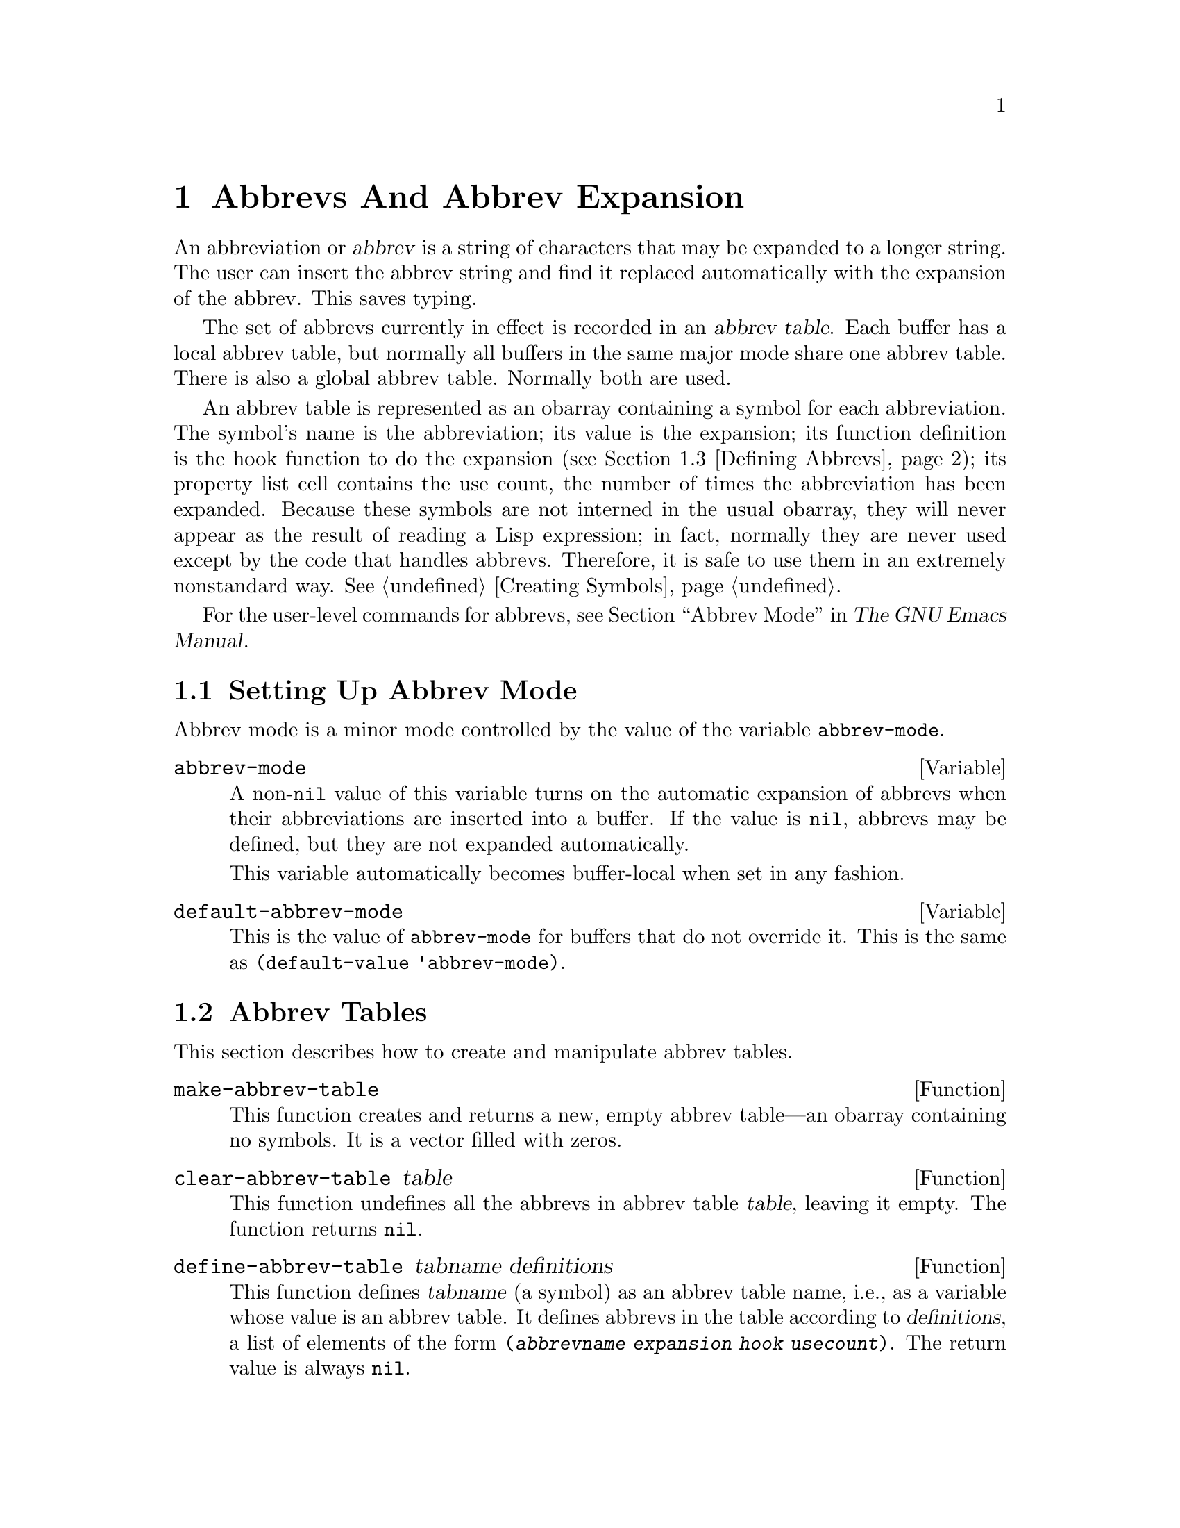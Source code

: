 @c -*-texinfo-*-
@c This is part of the GNU Emacs Lisp Reference Manual.
@c Copyright (C) 1990, 1991, 1992, 1993, 1994 Free Software Foundation, Inc. 
@c See the file elisp.texi for copying conditions.
@setfilename ../info/abbrevs
@node Abbrevs, Processes, Syntax Tables, Top
@chapter Abbrevs And Abbrev Expansion
@cindex abbrev
@cindex abbrev table

  An abbreviation or @dfn{abbrev} is a string of characters that may be
expanded to a longer string.  The user can insert the abbrev string and
find it replaced automatically with the expansion of the abbrev.  This
saves typing.

  The set of abbrevs currently in effect is recorded in an @dfn{abbrev
table}.  Each buffer has a local abbrev table, but normally all buffers
in the same major mode share one abbrev table.  There is also a global
abbrev table.  Normally both are used.

  An abbrev table is represented as an obarray containing a symbol for
each abbreviation.  The symbol's name is the abbreviation; its value is
the expansion; its function definition is the hook function to do the
expansion (@pxref{Defining Abbrevs}); its property list cell contains
the use count, the number of times the abbreviation has been expanded.
Because these symbols are not interned in the usual obarray, they will
never appear as the result of reading a Lisp expression; in fact,
normally they are never used except by the code that handles abbrevs.
Therefore, it is safe to use them in an extremely nonstandard way.
@xref{Creating Symbols}.

  For the user-level commands for abbrevs, see @ref{Abbrevs,, Abbrev
Mode, emacs, The GNU Emacs Manual}.

@menu
* Abbrev Mode::                 Setting up Emacs for abbreviation.
* Tables: Abbrev Tables.        Creating and working with abbrev tables.
* Defining Abbrevs::            Specifying abbreviations and their expansions.
* Files: Abbrev Files.          Saving abbrevs in files.
* Expansion: Abbrev Expansion.  Controlling expansion; expansion subroutines.
* Standard Abbrev Tables::      Abbrev tables used by various major modes.
@end menu

@node Abbrev Mode, Abbrev Tables, Abbrevs, Abbrevs
@comment  node-name,  next,  previous,  up
@section Setting Up Abbrev Mode    

  Abbrev mode is a minor mode controlled by the value of the variable
@code{abbrev-mode}.

@defvar abbrev-mode
A non-@code{nil} value of this variable turns on the automatic expansion
of abbrevs when their abbreviations are inserted into a buffer.
If the value is @code{nil}, abbrevs may be defined, but they are not
expanded automatically.

This variable automatically becomes buffer-local when set in any fashion.
@end defvar

@defvar default-abbrev-mode
This is the value of @code{abbrev-mode} for buffers that do not override it.
This is the same as @code{(default-value 'abbrev-mode)}.
@end defvar

@node Abbrev Tables, Defining Abbrevs, Abbrev Mode, Abbrevs
@section Abbrev Tables

  This section describes how to create and manipulate abbrev tables.

@defun make-abbrev-table
This function creates and returns a new, empty abbrev table---an obarray
containing no symbols.  It is a vector filled with zeros.
@end defun

@defun clear-abbrev-table table
This function undefines all the abbrevs in abbrev table @var{table},
leaving it empty.  The function returns @code{nil}.
@end defun

@defun define-abbrev-table tabname definitions
This function defines @var{tabname} (a symbol) as an abbrev table name,
i.e., as a variable whose value is an abbrev table.  It defines abbrevs
in the table according to @var{definitions}, a list of elements of the
form @code{(@var{abbrevname} @var{expansion} @var{hook}
@var{usecount})}.  The return value is always @code{nil}.
@end defun

@defvar abbrev-table-name-list
This is a list of symbols whose values are abbrev tables.
@code{define-abbrev-table} adds the new abbrev table name to this list.
@end defvar

@defun insert-abbrev-table-description name &optional human
This function inserts before point a description of the abbrev table
named @var{name}.  The argument @var{name} is a symbol whose value is an
abbrev table.  The return value is always @code{nil}.

If @var{human} is non-@code{nil}, the description is human-oriented.
Otherwise the description is a Lisp expression---a call to
@code{define-abbrev-table} that would define @var{name} exactly as it
is currently defined.
@end defun

@node Defining Abbrevs, Abbrev Files, Abbrev Tables, Abbrevs
@comment  node-name,  next,  previous,  up
@section Defining Abbrevs

  These functions define an abbrev in a specified abbrev table.
@code{define-abbrev} is the low-level basic function, while
@code{add-abbrev} is used by commands that ask for information from the
user.

@defun add-abbrev table type arg
This function adds an abbreviation to abbrev table @var{table} based on
information from the user.  The argument @var{type} is a string
describing in English the kind of abbrev this will be (typically,
@code{"global"} or @code{"mode-specific"}); this is used in prompting
the user.  The argument @var{arg} is the number of words in the
expansion.

The return value is the symbol that internally represents the new
abbrev, or @code{nil} if the user declines to confirm redefining an
existing abbrev.
@end defun

@defun define-abbrev table name expansion hook
This function defines an abbrev named @var{name}, in @var{table}, to
expand to @var{expansion} and call @var{hook}.  The return value is a
symbol that represents the abbrev inside Emacs; its name is @var{name}.

The argument @var{name} should be a string.  The argument
@var{expansion} is normally the desired expansion (a string), or
@code{nil} to undefine the abbrev.  If it is anything but a string or
@code{nil}, then the abbreviation ``expands'' solely by running
@var{hook}.

The argument @var{hook} is a function or @code{nil}.  If @var{hook} is
non-@code{nil}, then it is called with no arguments after the abbrev is
replaced with @var{expansion}; point is located at the end of
@var{expansion} when @var{hook} is called.

The use count of the abbrev is initialized to zero.
@end defun

@defopt only-global-abbrevs
If this variable is non-@code{nil}, it means that the user plans to use
global abbrevs only.  This tells the commands that define mode-specific
abbrevs to define global ones instead.  This variable does not alter the
behavior of the functions in this section; it is examined by their
callers.
@end defopt

@node Abbrev Files, Abbrev Expansion, Defining Abbrevs, Abbrevs
@section Saving Abbrevs in Files

  A file of saved abbrev definitions is actually a file of Lisp code.
The abbrevs are saved in the form of a Lisp program to define the same
abbrev tables with the same contents.  Therefore, you can load the file
with @code{load} (@pxref{How Programs Do Loading}).  However, the
function @code{quietly-read-abbrev-file} is provided as a more
convenient interface.

  User-level facilities such as @code{save-some-buffers} can save
abbrevs in a file automatically, under the control of variables
described here.

@defopt abbrev-file-name
This is the default file name for reading and saving abbrevs.
@end defopt

@defun quietly-read-abbrev-file filename
This function reads abbrev definitions from a file named @var{filename},
previously written with @code{write-abbrev-file}.  If @var{filename} is
@code{nil}, the file specified in @code{abbrev-file-name} is used.
@code{save-abbrevs} is set to @code{t} so that changes will be saved.

This function does not display any messages.  It returns @code{nil}.
@end defun

@defopt save-abbrevs
A non-@code{nil} value for @code{save-abbrev} means that Emacs should
save abbrevs when files are saved.  @code{abbrev-file-name} specifies
the file to save the abbrevs in.
@end defopt

@defvar abbrevs-changed
This variable is set non-@code{nil} by defining or altering any 
abbrevs.  This serves as a flag for various Emacs commands to offer to
save your abbrevs.
@end defvar

@deffn Command write-abbrev-file filename
Save all abbrev definitions, in all abbrev tables, in the file
@var{filename}, in the form of a Lisp program that when loaded will
define the same abbrevs.  This function returns @code{nil}.
@end deffn

@node Abbrev Expansion, Standard Abbrev Tables, Abbrev Files, Abbrevs
@comment  node-name,  next,  previous,  up
@section Looking Up and Expanding Abbreviations

  Abbrevs are usually expanded by certain interactive commands,
including @code{self-insert-command}.  This section describes the
subroutines used in writing such commands, as well as the variables they
use for communication.

@defun abbrev-symbol abbrev &optional table
This function returns the symbol representing the abbrev named
@var{abbrev}.  The value returned is @code{nil} if that abbrev is not
defined.  The optional second argument @var{table} is the abbrev table
to look it up in.  If @var{table} is @code{nil}, this function tries
first the current buffer's local abbrev table, and second the global
abbrev table.
@end defun

@defun abbrev-expansion abbrev &optional table
This function returns the string that @var{abbrev} would expand into (as
defined by the abbrev tables used for the current buffer).  The optional
argument @var{table} specifies the abbrev table to use, as in
@code{abbrev-symbol}.
@end defun

@deffn Command expand-abbrev
This command expands the abbrev before point, if any.
If point does not follow an abbrev, this command does nothing.
The command returns @code{t} if it did expansion, @code{nil} otherwise.
@end deffn

@deffn Command abbrev-prefix-mark &optional arg
Mark current point as the beginning of an abbrev.  The next call to
@code{expand-abbrev} will use the text from here to point (where it is
then) as the abbrev to expand, rather than using the previous word as
usual.
@end deffn

@defopt abbrev-all-caps
When this is set non-@code{nil}, an abbrev entered entirely in upper
case is expanded using all upper case.  Otherwise, an abbrev entered
entirely in upper case is expanded by capitalizing each word of the
expansion.
@end defopt

@defvar abbrev-start-location
This is the buffer position for @code{expand-abbrev} to use as the start
of the next abbrev to be expanded.  (@code{nil} means use the word
before point instead.)  @code{abbrev-start-location} is set to
@code{nil} each time @code{expand-abbrev} is called.  This variable is
also set by @code{abbrev-prefix-mark}.
@end defvar

@defvar abbrev-start-location-buffer
The value of this variable is the buffer for which
@code{abbrev-start-location} has been set.  Trying to expand an abbrev
in any other buffer clears @code{abbrev-start-location}.  This variable
is set by @code{abbrev-prefix-mark}.
@end defvar

@defvar last-abbrev
This is the @code{abbrev-symbol} of the most recent abbrev expanded.  This
information is left by @code{expand-abbrev} for the sake of the
@code{unexpand-abbrev} command (@pxref{Expanding Abbrevs,, Expanding
Abbrevs, emacs, The GNU Emacs Manual}).
@end defvar

@defvar last-abbrev-location
This is the location of the most recent abbrev expanded.  This contains
information left by @code{expand-abbrev} for the sake of the
@code{unexpand-abbrev} command.
@end defvar

@defvar last-abbrev-text
This is the exact expansion text of the most recent abbrev expanded,
after case conversion (if any).  Its value is @code{nil} if the abbrev
has already been unexpanded.  This contains information left by
@code{expand-abbrev} for the sake of the @code{unexpand-abbrev} command.
@end defvar

@c Emacs 19 feature
@defvar pre-abbrev-expand-hook
This is a normal hook whose functions are executed, in sequence, just
before any expansion of an abbrev.  @xref{Hooks}.  Since it is a normal
hook, the hook functions receive no arguments.  However, they can find
the abbrev to be expanded by looking in the buffer before point.
@end defvar

  The following sample code shows a simple use of
@code{pre-abbrev-expand-hook}.  If the user terminates an abbrev with a
punctuation character, the hook function asks for confirmation.  Thus,
this hook allows the user to decide whether to expand the abbrev, and
aborts expansion if it is not confirmed.

@smallexample
(add-hook 'pre-abbrev-expand-hook 'query-if-not-space)

;; @r{This is the function invoked by @code{pre-abbrev-expand-hook}.}

;; @r{If the user terminated the abbrev with a space, the function does}
;; @r{nothing (that is, it returns so that the abbrev can expand).  If the}
;; @r{user entered some other character, this function asks whether}
;; @r{expansion should continue.}

;; @r{If the user answers the prompt with @kbd{y}, the function returns}
;; @r{@code{nil} (because of the @code{not} function), but that is}
;; @r{acceptable; the return value has no effect on expansion.}

(defun query-if-not-space ()
  (if (/= ?\  (preceding-char))
      (if (not (y-or-n-p "Do you want to expand this abbrev? "))
          (error "Not expanding this abbrev"))))
@end smallexample

@node Standard Abbrev Tables,  , Abbrev Expansion, Abbrevs
@comment  node-name,  next,  previous,  up
@section Standard Abbrev Tables

  Here we list the variables that hold the abbrev tables for the
preloaded major modes of Emacs.

@defvar global-abbrev-table
This is the abbrev table for mode-independent abbrevs.  The abbrevs
defined in it apply to all buffers.  Each buffer may also have a local
abbrev table, whose abbrev definitions take precedence over those in the
global table.
@end defvar

@defvar local-abbrev-table
The value of this buffer-local variable is the (mode-specific)
abbreviation table of the current buffer.
@end defvar

@defvar fundamental-mode-abbrev-table
This is the local abbrev table used in Fundamental mode; in other words,
it is the local abbrev table in all buffers in Fundamental mode.
@end defvar

@defvar text-mode-abbrev-table
This is the local abbrev table used in Text mode.
@end defvar

@defvar lisp-mode-abbrev-table
This is the local abbrev table used in Lisp mode and Emacs Lisp mode.
@end defvar
